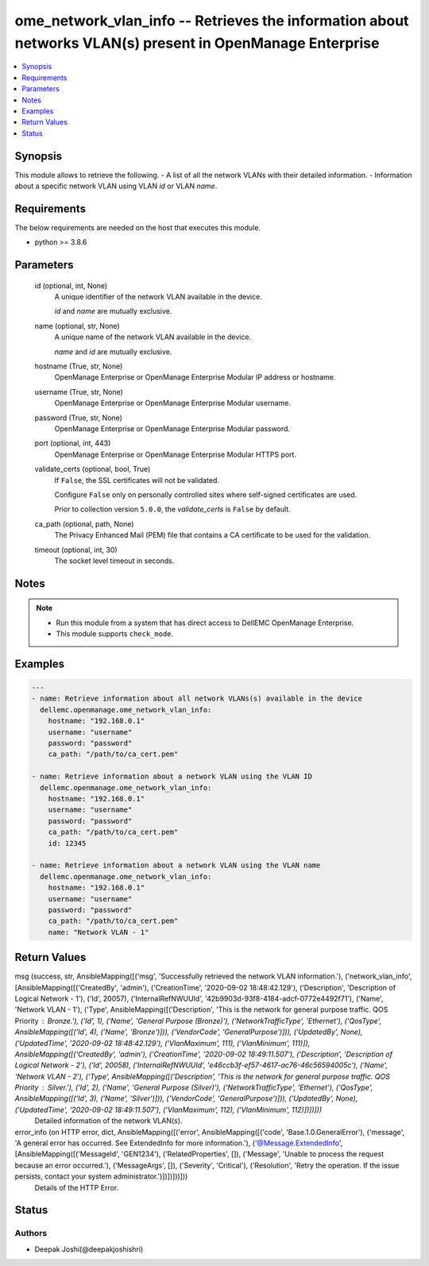 .. _ome_network_vlan_info_module:


ome_network_vlan_info -- Retrieves the information about networks VLAN(s) present in OpenManage Enterprise
==========================================================================================================

.. contents::
   :local:
   :depth: 1


Synopsis
--------

This module allows to retrieve the following. - A list of all the network VLANs with their detailed information. - Information about a specific network VLAN using VLAN *id* or VLAN *name*.



Requirements
------------
The below requirements are needed on the host that executes this module.

- python >= 3.8.6



Parameters
----------

  id (optional, int, None)
    A unique identifier of the network VLAN available in the device.

    *id* and *name* are mutually exclusive.


  name (optional, str, None)
    A unique name of the network VLAN available in the device.

    *name* and *id* are mutually exclusive.


  hostname (True, str, None)
    OpenManage Enterprise or OpenManage Enterprise Modular IP address or hostname.


  username (True, str, None)
    OpenManage Enterprise or OpenManage Enterprise Modular username.


  password (True, str, None)
    OpenManage Enterprise or OpenManage Enterprise Modular password.


  port (optional, int, 443)
    OpenManage Enterprise or OpenManage Enterprise Modular HTTPS port.


  validate_certs (optional, bool, True)
    If ``False``, the SSL certificates will not be validated.

    Configure ``False`` only on personally controlled sites where self-signed certificates are used.

    Prior to collection version ``5.0.0``, the *validate_certs* is ``False`` by default.


  ca_path (optional, path, None)
    The Privacy Enhanced Mail (PEM) file that contains a CA certificate to be used for the validation.


  timeout (optional, int, 30)
    The socket level timeout in seconds.





Notes
-----

.. note::
   - Run this module from a system that has direct access to DellEMC OpenManage Enterprise.
   - This module supports ``check_mode``.




Examples
--------

.. code-block:: yaml+jinja

    
    ---
    - name: Retrieve information about all network VLANs(s) available in the device
      dellemc.openmanage.ome_network_vlan_info:
        hostname: "192.168.0.1"
        username: "username"
        password: "password"
        ca_path: "/path/to/ca_cert.pem"

    - name: Retrieve information about a network VLAN using the VLAN ID
      dellemc.openmanage.ome_network_vlan_info:
        hostname: "192.168.0.1"
        username: "username"
        password: "password"
        ca_path: "/path/to/ca_cert.pem"
        id: 12345

    - name: Retrieve information about a network VLAN using the VLAN name
      dellemc.openmanage.ome_network_vlan_info:
        hostname: "192.168.0.1"
        username: "username"
        password: "password"
        ca_path: "/path/to/ca_cert.pem"
        name: "Network VLAN - 1"



Return Values
-------------

msg (success, str, AnsibleMapping([('msg', 'Successfully retrieved the network VLAN information.'), ('network_vlan_info', [AnsibleMapping([('CreatedBy', 'admin'), ('CreationTime', '2020-09-02 18:48:42.129'), ('Description', 'Description of Logical Network - 1'), ('Id', 20057), ('InternalRefNWUUId', '42b9903d-93f8-4184-adcf-0772e4492f71'), ('Name', 'Network VLAN - 1'), ('Type', AnsibleMapping([('Description', 'This is the network for general purpose traffic. QOS Priority : Bronze.'), ('Id', 1), ('Name', 'General Purpose (Bronze)'), ('NetworkTrafficType', 'Ethernet'), ('QosType', AnsibleMapping([('Id', 4), ('Name', 'Bronze')])), ('VendorCode', 'GeneralPurpose')])), ('UpdatedBy', None), ('UpdatedTime', '2020-09-02 18:48:42.129'), ('VlanMaximum', 111), ('VlanMinimum', 111)]), AnsibleMapping([('CreatedBy', 'admin'), ('CreationTime', '2020-09-02 18:49:11.507'), ('Description', 'Description of Logical Network - 2'), ('Id', 20058), ('InternalRefNWUUId', 'e46ccb3f-ef57-4617-ac76-46c56594005c'), ('Name', 'Network VLAN - 2'), ('Type', AnsibleMapping([('Description', 'This is the network for general purpose traffic. QOS Priority : Silver.'), ('Id', 2), ('Name', 'General Purpose (Silver)'), ('NetworkTrafficType', 'Ethernet'), ('QosType', AnsibleMapping([('Id', 3), ('Name', 'Silver')])), ('VendorCode', 'GeneralPurpose')])), ('UpdatedBy', None), ('UpdatedTime', '2020-09-02 18:49:11.507'), ('VlanMaximum', 112), ('VlanMinimum', 112)])])]))
  Detailed information of the network VLAN(s).


error_info (on HTTP error, dict, AnsibleMapping([('error', AnsibleMapping([('code', 'Base.1.0.GeneralError'), ('message', 'A general error has occurred. See ExtendedInfo for more information.'), ('@Message.ExtendedInfo', [AnsibleMapping([('MessageId', 'GEN1234'), ('RelatedProperties', []), ('Message', 'Unable to process the request because an error occurred.'), ('MessageArgs', []), ('Severity', 'Critical'), ('Resolution', 'Retry the operation. If the issue persists, contact your system administrator.')])])]))]))
  Details of the HTTP Error.





Status
------





Authors
~~~~~~~

- Deepak Joshi(@deepakjoshishri)

